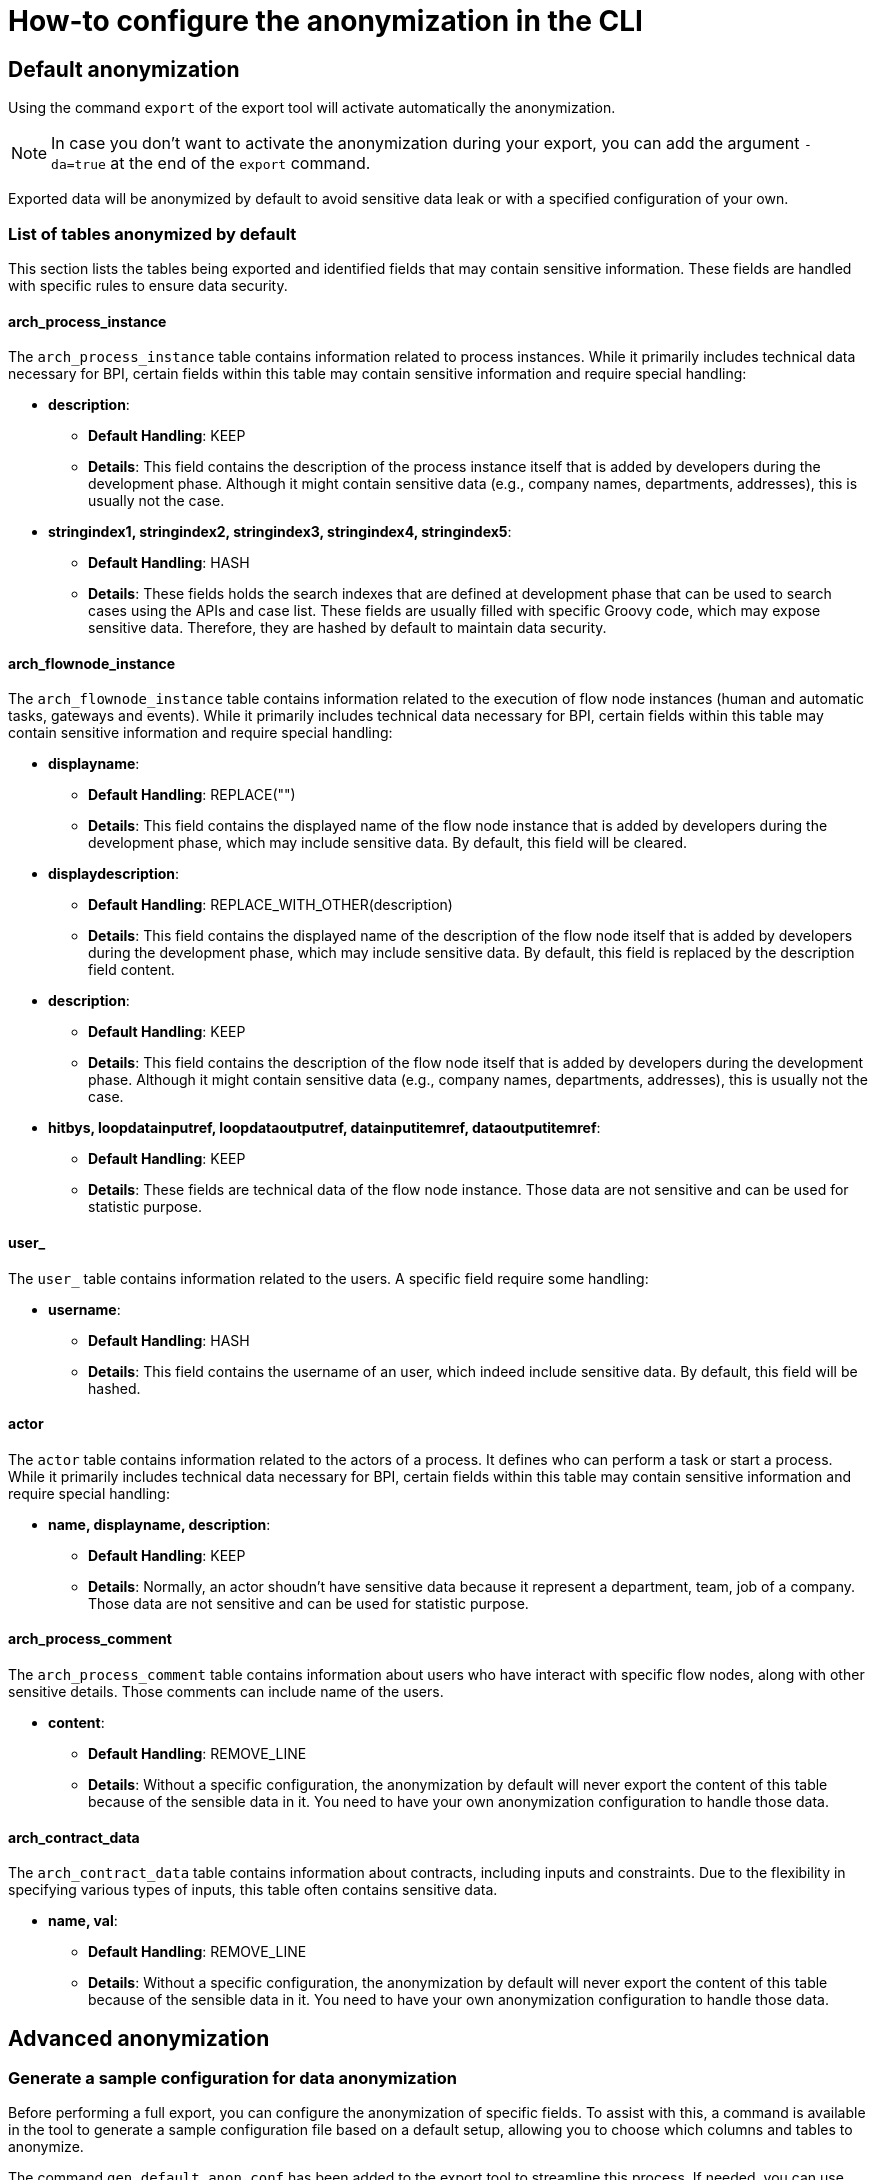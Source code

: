 = How-to configure the anonymization in the CLI
:description: Learn how-to fine-tune the anonymization in the CLI

== Default anonymization
Using the command `export` of the export tool will activate automatically the anonymization.

[NOTE]
====
In case you don't want to activate the anonymization during your export, you can add the argument `-da=true` at the end of the `export` command.
====

Exported data will be anonymized by default to avoid sensitive data leak or with a specified configuration of your own. 

=== List of tables anonymized by default

This section lists the tables being exported and identified fields that may contain sensitive information. These fields are handled with specific rules to ensure data security.

==== arch_process_instance

The `arch_process_instance` table contains information related to process instances. While it primarily includes technical data necessary for BPI, certain fields within this table may contain sensitive information and require special handling:

* **description**: 
** **Default Handling**: KEEP
** **Details**: This field contains the description of the process instance itself that is added by developers during the development phase. Although it might contain sensitive data (e.g., company names, departments, addresses), this is usually not the case.

* **stringindex1, stringindex2, stringindex3, stringindex4, stringindex5**: 
** **Default Handling**: HASH
** **Details**: These fields holds the search indexes that are defined at development phase that can be used to search cases using the APIs and case list. These fields are usually filled with specific Groovy code, which may expose sensitive data. Therefore, they are hashed by default to maintain data security.

==== arch_flownode_instance

The `arch_flownode_instance` table contains information related to the execution of flow node instances (human and automatic tasks, gateways and events). While it primarily includes technical data necessary for BPI, certain fields within this table may contain sensitive information and require special handling:

* **displayname**: 
** **Default Handling**: REPLACE("")
** **Details**: This field contains the displayed name of the flow node instance that is added by developers during the development phase, which may include sensitive data. By default, this field will be cleared.

* **displaydescription**: 
** **Default Handling**: REPLACE_WITH_OTHER(description)
** **Details**: This field contains the displayed name of the description of the flow node itself that is added by developers during the development phase, which may include sensitive data. By default, this field is replaced by the description field content.

* **description**: 
** **Default Handling**: KEEP
** **Details**: This field contains the description of the flow node itself that is added by developers during the development phase. Although it might contain sensitive data (e.g., company names, departments, addresses), this is usually not the case.

* **hitbys, loopdatainputref, loopdataoutputref, datainputitemref, dataoutputitemref**: 
** **Default Handling**: KEEP
** **Details**: These fields are technical data of the flow node instance. Those data are not sensitive and can be used for statistic purpose. 

==== user_

The `user_` table contains information related to the users. A specific field require some handling:

* **username**: 
** **Default Handling**: HASH
** **Details**: This field contains the username of an user, which indeed include sensitive data. By default, this field will be hashed.

==== actor

The `actor` table contains information related to the actors of a process. It defines who can perform a task or start a process. While it primarily includes technical data necessary for BPI, certain fields within this table may contain sensitive information and require special handling:

* **name, displayname, description**: 
** **Default Handling**: KEEP
** **Details**: Normally, an actor shoudn't have sensitive data because it represent a department, team, job of a company. Those data are not sensitive and can be used for statistic purpose. 


==== arch_process_comment

The `arch_process_comment` table contains information about users who have interact with specific flow nodes, along with other sensitive details. Those comments can include name of the users.

* **content**: 
** **Default Handling**: REMOVE_LINE
** **Details**: Without a specific configuration, the anonymization by default will never export the content of this table because of the sensible data in it. You need to have your own anonymization configuration to handle those data.

==== arch_contract_data
The `arch_contract_data` table contains information about contracts, including inputs and constraints. Due to the flexibility in specifying various types of inputs, this table often contains sensitive data.

* **name, val**: 
** **Default Handling**: REMOVE_LINE
** **Details**: Without a specific configuration, the anonymization by default will never export the content of this table because of the sensible data in it. You need to have your own anonymization configuration to handle those data.


== Advanced anonymization

=== Generate a sample configuration for data anonymization

Before performing a full export, you can configure the anonymization of specific fields. To assist with this, a command is available in the tool to generate a sample configuration file based on a default setup, allowing you to choose which columns and tables to anonymize.

The command `gen_default_anon_conf` has been added to the export tool to streamline this process. If needed, you can use the `--output` argument to specify the location for the generated file.

[NOTE]
====
The generated file itself is only a sample of the configuration file, the anonymization section. You'll need to copy and paste that part into your own configuration file used by your export tool.
====

The generated configuration will also contains all your data contracts key to allow you a convenient way to anonymize them.

== Example of a generated configuration

After executing the command `gen_default_anon_conf`, you will get a configuration file with the anonymization section filled with the default anonymization rules, like below .

[source,yaml]
bpi:
  anonymizations:
    global:
      max_size: 512
    rules:
      arch_process_comment:
        content:
          fallback:
            action: REMOVE_LINE
            where:
              - column: content
                regex: '.*'
      arch_contract_data:
        val:
          fallback:
            action: REMOVE_LINE
            where:
              - column: name
                regex: '.*'
      arch_flownode_instance:
        displayname:
          actions:
            - action: REPLACE
              value: ''
        displaydescription:
          actions:
            - action: REPLACE_WITH_OTHER
              value: description
        description:
          actions:
            - action: KEEP
      user_:
        username:
          actions:
            - action: HASH
----

=== Anonymization Rules

Anonymization rules are defined in the configuration file under the `bpi.anonymizations.rules` section. This section contains a list of tables and fields that require anonymization, along with the actions to be performed on them. Each table contains a columns needs to be anonymized sort by their name except if a column contains a `REPLACE_WITH_OTHER` action defined. In this case, the anonymization of the column with this action will be executed at the end of the list to get the anonymized value of the target column.

.Example
[source, yaml]
  anonymizations:
    rules:
     arch_flownode_instance:
        displayname:
          actions:
            - action: REPLACE
              value: ''
        displaydescription:
          actions:
            - action: REPLACE_WITH_OTHER
              value: description
        description:
          actions:
            - action: REPLACE
              value: 'New Value
----

In this example, the `arch_flownode_instance` table contains three columns that require anonymization: `displayname`, `displaydescription`, and `description`. First the `description` column will have its value replaced with the string `New Value`. Then the `displayname` column will have its value replaced with an empty string. Finally the `displaydescription` column will be replaced with the value of the `description` column.


=== Content max size

Some exported values may have a long size and will be truncated with a default size defined by the configuration entry `bpi.anonymizations.global.max_size`. 

Default max size is *512*, but this can be override in the configuration.

.Example
[source, yaml]
----
bpi:
  anonymizations:
    global:
      max_size: 512
----

[NOTE]
====
The max size will be applied to the values annonymized with actions : `KEEP`, `REPLACE`, `REGEX_REPLACE`.
The result of other actions are left untouched because truncation may corrupt the value (Truncation of an hash make no sense).
====

Max size can also be overriden at `action` level. If no max size is specified on an action then the global action max size is applied.

.Example
[source, yaml]
----
  actor:
    description:
      actions:
        - action: KEEP
          max_size: 512
----

=== Handling contract data anonymization
Process data can include contract data used within your processes, which may contain sensitive information. 

[WARNING]
====
By default, if you do not specify how to handle this contract data, the anonymization process will exclude it from export.
====

During the export, contract data will be transformed into CSV lines in the `arch_contract_data.csv` file within the export zip file. Each line represents a key-value pair of contract data. The concept of the key is crucial as it allows you to specify the exact type of anonymization you want for each contract data field.

To specify which inputs of your contract data to anonymize, use the `where` clause in the configuration.

For example, suppose you have a contract named `loanRequestInput` with a field `loanAmount`. If you want to keep this value because it is not sensitive and could be useful in BPI dashboards, you need to override the default removal setting. Specify a `KEEP` action using the `where` clause to retain `loanAmount`. Here is an example configuration extract:

[source,yaml]
----
arch_contract_data:
  val:
    actions:
    - action: KEEP
      where:
        name: loanRequestInput\.loanAmount
----